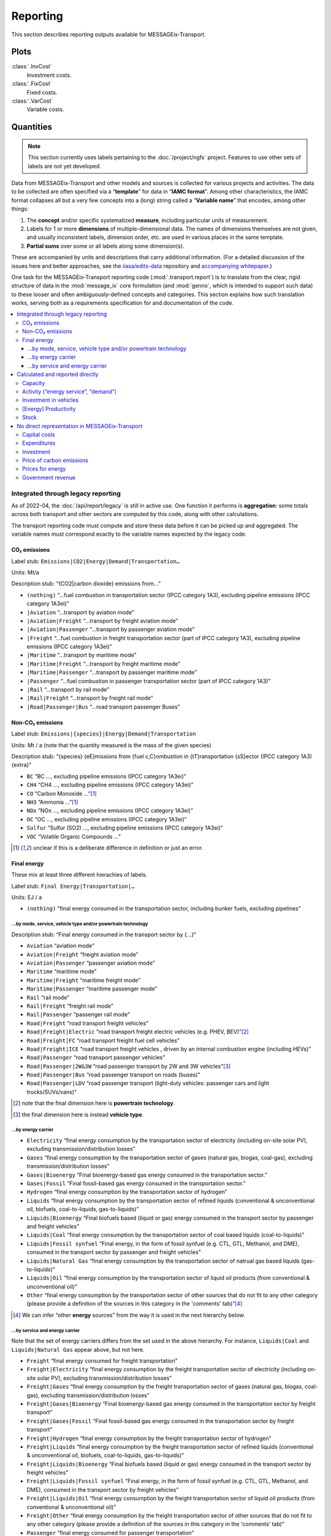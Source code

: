 Reporting
*********

This section describes reporting outputs available for MESSAGEix-Transport.

Plots
=====

:class:`.InvCost`
   Investment costs.

:class:`.FixCost`
   Fixed costs.

:class:`.VarCost`
   Variable costs.


Quantities
==========

.. note:: This section currently uses labels pertaining to the :doc:`/project/ngfs` project.
   Features to use other sets of labels are not yet developed.

Data from MESSAGEix-Transport and other models and sources is collected for various projects and activities.
The data to be collected are often specified via a “**template**” for data in “**IAMC format**”.
Among other characteristics, the IAMC format collapses all but a very few concepts into a (long) string called a “**Variable name**” that encodes, among other things:

1. The **concept** and/or specific systematized **measure**, including particular units of measurement.
2. Labels for 1 or more **dimensions** of multiple-dimensional data.
   The names of dimensions themselves are not given, and usually inconsistent labels, dimension order, etc. are used in various places in the same template.
3. **Partial sums** over some or all labels along some dimension(s).

These are accompanied by units and descriptions that carry additional information.
(For a detailed discussion of the issues here and better approaches, see the `iiasa/edits-data <https://github.com/iiasa/edits-data/>`_ repository and `accompanying whitepaper <https://www.overleaf.com/read/npnxbnttgfht>`_.)

One task for the MESSAGEix-Transport reporting code (:mod:`.transport.report`) is to translate from the clear, rigid structure of data in the :mod:`message_ix` core formulation (and :mod:`genno`, which is intended to support such data) to these looser and often ambiguously-defined concepts and categories.
This section explains how such translation works, serving both as a requirements specification for and documentation of the code.

.. contents::
   :local:
   :backlinks: none

Integrated through legacy reporting
-----------------------------------

As of 2022-04, the :doc:`/api/report/legacy` is still in active use.
One function it performs is **aggregation**: some totals across both transport and other sectors are computed by this code, along with other calculations.

The transport reporting code must compute and store these data before it can be picked up and aggregated.
The variable names must correspond exactly to the variable names expected by the legacy code.

CO₂ emissions
~~~~~~~~~~~~~

Label stub: ``Emissions|CO2|Energy|Demand|Transportation…``

Units: Mt/a

Description stub: “{CO2|carbon dioxide} emissions from…”

- ``(nothing)``           “…fuel combustion in transportation sector (IPCC category 1A3), excluding pipeline emissions (IPCC category 1A3ei)”
- ``|Aviation``           “…transport by aviation mode”
- ``|Aviation|Freight``   “…transport by freight aviation mode”
- ``|Aviation|Passenger`` “…transport by passenger aviation mode”
- ``|Freight``            “…fuel combustion in freight transportation sector (part of IPCC category 1A3), excluding pipeline emissions (IPCC category 1A3ei)”
- ``|Maritime``           “…transport by maritime mode”
- ``|Maritime|Freight``   “…transport by freight maritime mode”
- ``|Maritime|Passenger`` “…transport by passenger maritime mode”
- ``|Passenger``          “…fuel combustion in passenger transportation sector (part of IPCC category 1A3)”
- ``|Rail``               “…transport by rail mode”
- ``|Rail|Freight``       “…transport by freight rail mode”
- ``|Road|Passenger|Bus`` “…road transport passenger Buses”

Non-CO₂ emissions
~~~~~~~~~~~~~~~~~

Label stub: ``Emissions|{species}|Energy|Demand|Transportation``

Units: Mt / a (note that the quantity measured is the mass of the given species)

Description stub: “{species} {eE}missions from {fuel c,C}ombustion in {tT}ransportation {sS}ector (IPCC category 1A3){extra}”

- ``BC``     “BC                         …, excluding pipeline emissions (IPCC category 1A3ei)”
- ``CH4``    “CH4                        …, excluding pipeline emissions (IPCC category 1A3ei)”
- ``CO``     “Carbon Monoxide            …”[1]_
- ``NH3``    “Ammonia                    …”[1]_
- ``NOx``    “NOx                        …, excluding pipeline emissions (IPCC category 1A3ei)”
- ``OC``     “OC                         …, excluding pipeline emissions (IPCC category 1A3ei)”
- ``Sulfur`` “Sulfur (SO2)               …, excluding pipeline emissions (IPCC category 1A3ei)”
- ``VOC``    “Volatile Organic Compounds …”

.. [1] unclear if this is a deliberate difference in definition or just an error.

Final energy
~~~~~~~~~~~~

These mix at least three different hierachies of labels.

Label stub: ``Final Energy|Transportation|…``

Units: EJ / a

- ``(nothing)`` “final energy consumed in the transportation sector, including bunker fuels, excluding pipelines”

…by mode, service, vehicle type and/or powertrain technology
::::::::::::::::::::::::::::::::::::::::::::::::::::::::::::

Description stub: “Final energy consumed in the transport sector by {…}”

- ``Aviation``              “aviation mode”
- ``Aviation|Freight``      “freight aviation mode”
- ``Aviation|Passenger``    “passenger aviation mode”
- ``Maritime``              “maritime mode”
- ``Maritime|Freight``      “maritime freight mode”
- ``Maritime|Passenger``    “maritime passenger mode”
- ``Rail``                  “rail mode”
- ``Rail|Freight``          “freight rail mode”
- ``Rail|Passenger``        “passenger rail mode”
- ``Road|Freight``          “road transport freight vehicles”
- ``Road|Freight|Electric`` “road transport freight  electric vehicles (e.g. PHEV, BEV)”[2]_
- ``Road|Freight|FC``       “road transport freight  fuel cell vehicles”
- ``Road|Freight|ICE``      “road transport freight vehicles , driven by an internal combustion engine (including HEVs)”
- ``Road|Passenger``        “road transport passenger vehicles”
- ``Road|Passenger|2W&3W``  “road passenger transport by 2W and 3W vehicles”[3]_
- ``Road|Passenger|Bus``    “road passenger transport on roads (buses)”
- ``Road|Passenger|LDV``    “road passenger transport  (light-duty vehicles: passenger cars and light trucks/SUVs/vans)”

.. [2] note that the final dimension here is **powertrain technology**.
.. [3] the final dimension here is instead **vehicle type**.

…by energy carrier
::::::::::::::::::

- ``Electricity``            “final energy consumption by the transportation sector of electricity (including on-site solar PV), excluding transmission/distribution losses”
- ``Gases``                  “final energy consumption by the transportation sector of gases (natural gas, biogas, coal-gas), excluding transmission/distribution losses”
- ``Gases|Bioenergy``        “Final bioenergy-based gas energy consumed in the transportation sector.”
- ``Gases|Fossil``           “Final fossil-based gas energy consumed in the transportation sector.”
- ``Hydrogen``               “final energy consumption by the transportation sector of hydrogen”
- ``Liquids``                “final energy consumption by the transportation sector of refined liquids (conventional & unconventional oil, biofuels, coal-to-liquids, gas-to-liquids)”
- ``Liquids|Bioenergy``      “Final biofuels based (liquid or gas) energy consumed in the transport sector by passenger and freight vehicles”
- ``Liquids|Coal``           “final energy consumption by the transportation sector of coal based liquids (coal-to-liquids)”
- ``Liquids|Fossil synfuel`` “Final energy, in the form of fossil synfuel (e.g. CTL, GTL, Methanol, and DME), consumed in the transport sector by passenger and freight vehicles”
- ``Liquids|Natural Gas``    “final energy consumption by the transportation sector of natrual gas based liquids (gas-to-liquids)”
- ``Liquids|Oil``            “final energy consumption by the transportation sector of liquid oil products (from conventional & unconventional oil)”
- ``Other``                  “final energy consumption by the transportation sector of other sources that do not fit to any other category (please provide a definition of the sources in this category in the 'comments' tab)”[4]_

.. [4] We can infer “other **energy** sources” from the way it is used in the next hierarchy below.

…by service and energy carrier
::::::::::::::::::::::::::::::

Note that the set of energy carriers differs from the set used in the above hierarchy.
For instance, ``Liquids|Coal`` and ``Liquids|Natural Gas`` appear above, but not here.

- ``Freight``                          “final energy consumed for freight transportation”
- ``Freight|Electricity``              “final energy consumption by the freight transportation sector of electricity (including on-site solar PV), excluding transmission/distribution losses”
- ``Freight|Gases``                    “final energy consumption by the freight transportation sector of gases (natural gas, biogas, coal-gas), excluding transmission/distribution losses”
- ``Freight|Gases|Bioenergy``          “Final bioenergy-based gas energy consumed in the transportation sector by freight transport”
- ``Freight|Gases|Fossil``             “Final fossil-based gas energy consumed in the transportation sector by freight transport”
- ``Freight|Hydrogen``                 “final energy consumption by the freight transportation sector of hydrogen”
- ``Freight|Liquids``                  “final energy consumption by the freight transportation sector of refined liquids (conventional & unconventional oil, biofuels, coal-to-liquids, gas-to-liquids)”
- ``Freight|Liquids|Bioenergy``        “Final biofuels based (liquid or gas) energy consumed in the transport sector by freight vehicles”
- ``Freight|Liquids|Fossil synfuel``   “Final energy, in the form of fossil synfuel (e.g. CTL, GTL, Methanol, and DME), consumed in the transport sector by freight vehicles”
- ``Freight|Liquids|Oil``              “final energy consumption by the freight transportation sector of liquid oil products (from conventional & unconventional oil)”
- ``Freight|Other``                    “final energy consumption by the freight transportation sector of other sources that do not fit to any other category (please provide a definition of the sources in this category in the 'comments' tab)”
- ``Passenger``                        “final energy consumed for passenger transportation”
- ``Passenger|Electricity``            “final energy consumption by the passenger transportation sector of electricity (including on-site solar PV), excluding transmission/distribution losses”
- ``Passenger|Gases``                  “final energy consumption by the passenger transportation sector of gases (natural gas, biogas, coal-gas), excluding transmission/distribution losses”
- ``Passenger|Gases|Bioenergy``        “Final bioenergy-based gas energy consumed in the transportation sector by passenger transport”
- ``Passenger|Gases|Fossil``           “Final fossil-based gas energy consumed in the transportation sector by passenger transport”
- ``Passenger|Hydrogen``               “final energy consumption by the passenger transportation sector of hydrogen”
- ``Passenger|Liquids``                “final energy consumption by the passenger transportation sector of refined liquids (conventional & unconventional oil, biofuels, coal-to-liquids, gas-to-liquids)”
- ``Passenger|Liquids|Bioenergy``      “Final biofuels based (liquid or gas) energy consumed in the transport sector by passenger vehicles”
- ``Passenger|Liquids|Fossil synfuel`` “Final energy, in the form of fossil synfuel (e.g. CTL, GTL, Methanol, and DME), consumed in the transport sector by passenger vehicles”
- ``Passenger|Liquids|Oil``            “final energy consumption by the passenger transportation sector of liquid oil products (from conventional & unconventional oil)”
- ``Passenger|Other``                  “final energy consumption by the passenger transportation sector of other sources that do not fit to any other category (please provide a definition of the sources in this category in the 'comments' tab)”

Calculated and reported directly
--------------------------------

These do not need to correspond to particular labels used by the legacy reporting.

Capacity
~~~~~~~~

Label stub: ``Capacity|Transportation|``

Units: vary

Description stub: “Maximum amount of {…} that can be transported per year {…}”

- ``Aviation|Freight``   [10⁹ tkm / a] “tkms … through the air”
- ``Aviation|Passenger`` [10⁹ pkm / a] “pkms … through the air”
- ``Maritime|Freight``   [10⁹ tkm / a] “tkms … by maritime mode”
- ``Maritime|Passenger`` [10⁹ pkm / a] “pkms … by maritime mode”
- ``Rail|Freight``       [10⁹ tkm / a] “tkms … by rail”
- ``Rail|Passenger``     [10⁹ pkm / a] “pkms … by rail”
- ``Road|Freight``       [10⁹ tkm / a] “tkms … on the road”

Activity (“energy service”, “demand”)
~~~~~~~~~~~~~~~~~~~~~~~~~~~~~~~~~~~~~

Label stub: ``Energy Service|Transportation|…``

Units: vary

Descriptions: vary

- ``Aviation``                        [10⁹ vkm / a] “Annual demand for energy services in 10⁹ vehicle-kms related to both passenger and freight transportation by Aviation”[5]_
- ``Freight``                         [10⁹ tkm / a] “energy service demand for freight transport”[6]_
- ``Freight|Aviation``                [10⁹ tkm / a] “energy service demand for freight transport on aircrafts”[7]_
- ``Freight|International Shipping``  [10⁹ tkm / a] “energy service demand for freight transport operating on international shipping routes”
- ``Freight|Road``                    [10⁹ tkm / a] “energy service demand for freight transport on roads”
- ``Navigation``                      [10⁹ vkm / a] “Annual demand for energy services in 10⁹ vehicle-kms related to both passenger and freight transportation by Navigation”
- ``Passenger``                       [10⁹ pkm / a] “energy service demand for passenger transport”
- ``Passenger|Aviation``              [10⁹ pkm / a] “energy service demand for passenger transport on aircrafts”
- ``Passenger|Bicycling and Walking`` [10⁹ pkm / a] “energy service demand for passenger transport on bicycles and by foot”
- ``Passenger|Road|Bus``              [10⁹ pkm / a] “energy service demand for passenger transport on roads (buses)”
- ``Rail``                            [10⁹ vkm / a] “Annual demand for energy services in 10⁹ vehicle-kms related to both passenger and freight transportation by Rail”
- ``Road``                            [10⁹ vkm / a] “Annual demand for energy services in 10⁹ vehicle-kms related to both passenger and freight transportation by Road”

.. [5] Here the dimension/concept is **mode**.
.. [6] Here the concept is (type of transport) **service**.
.. [7] Dimensions are service, then mode; this is the *opposite* of “Capacity” (previous section).

Investment in vehicles
~~~~~~~~~~~~~~~~~~~~~~

The hierarchy mixes service, mode, vehicle type, and a certain set of technology categories.

Label stub: ``Investment|Energy Demand|Transportation|…``

Units: 10⁹ USD_2010 / a

Description stub: “{iI}nvestments into new {…} in the {…} transport sector{…}”

- ``Freight|Aviation``       “Freightvehicle technologies   … Aviation”
- ``Freight|Railways``       “Freightvehicle technologies   … Railways”
- ``Freight|Road|HDT|EV``    “vehicle technologies          … … (heavy-duty freight trucks: electric vehicle technologies, including all-electrics and plug-in hybrids)”
- ``Freight|Road|HDT|FCV``   “vehicle technologies          … … (heavy-duty freight trucks: fuel cell technologies running on hydrogen or another type of fuel)”
- ``Freight|Road|HDT|ICE``   “vehicle technologies          … … (heavy-duty freight trucks: internal combustion engine technologies running on any type of liquid or gaseous fuel)”
- ``Passenger|Aviation``     “Passengervehicle technologies … Aviation”
- ``Passenger|Railways``     “Passengervehicle technologies … Railways”
- ``Passenger|Road|LDV|EV``  “vehicle technologies          … … (light-duty cars and trucks: electric vehicle technologies, including all-electrics and plug-in hybrids)”
- ``Passenger|Road|LDV|FCV`` “vehicle technologies          … … (light-duty cars and trucks: fuel cell technologies running on hydrogen or another type of fuel)”
- ``Passenger|Road|LDV|ICE`` “vehicle technologies          … … (light-duty cars and trucks: internal combustion engine technologies running on any type of liquid or gaseous fuel)”

[Energy] Productivity
~~~~~~~~~~~~~~~~~~~~~

Label stub: ``Productivity|Transportation|…``

Description stub: “The stock of…”

- ``Freight`` [10⁹ tkm/EJ] energy productivity of the freight transportation sector (output/energy input)
- ``Passenger`` [10⁹ pkm/EJ] energy productivity of the passenger transportation sector (output/energy input)

Stock
~~~~~

Label stub: ``Transport|Stock|…``

Units: 10⁶ vehicles

Description stub: “The stock of…”

- ``Maritime``             “ships at the reported year”
- ``Maritime|Freight``     “freight ships at the reported year”
- ``Rail``                 “railway vehicles”
- ``Rail|Freight``         “railway vehicles, used to transport freight”
- ``Rail|Passenger``       “railway vehicles, used to transport passengers”
- ``Road|Freight``         “road transport freight vehicles at the reported year”
- ``Road|Passenger``       “road transport passenger vehicles at the reported year”[8]_
- ``Road|Passenger|2W&3W`` “road transport passenger 2W &3W vehicles at the reported year”
- ``Road|Passenger|Bus``   “road transport passenger buses at the reported year”

.. [8] Note there is no separate variable to be reported for LDVs.

No direct representation in MESSAGEix-Transport
-----------------------------------------------

Capital costs
~~~~~~~~~~~~~

- ``Capital Cost|Transportation`` [Index (2020 = 1)] “index of capital costs of transportation equipment”

Expenditures
~~~~~~~~~~~~

- ``Energy Expenditures|Transportation`` [USD_2010 / a] “total expenditures on energy for transportation (energy input x price)”

Investment
~~~~~~~~~~

Label stub: ``Investment|Infrastructure|Transportation…``

Units: 10⁹ USD_2010 / a

Description stub: “{iI}nvestment into {…} transport infrastructure - both newly constructed and maintenance of existing (all types: roads, bridges, (air)ports, railways, refueling stations and charging infrastructure, etc.). Please specify in the comments section the type of infastructure that is being referred to here.”

- ``(nothing)`` “(nothing)”
- ``|Aviation`` “Aviation”
- ``|Maritime`` “Maritime”
- ``|Rail`` “Rail”
- ``|Road`` “Road”

Price of carbon emissions
~~~~~~~~~~~~~~~~~~~~~~~~~

These are identical to prices applied elsewhere in the model.
The mass of CO2, not mass of “carbon” contained in that CO2.

- ``Price|Carbon|Demand|Transportation`` [USD_2010 / t] “price of carbon for the transportation sector”

Prices for energy
~~~~~~~~~~~~~~~~~

Label stub: ``Price|Final Energy|Transportation|…``

Units: USD_2010 / GJ

Description stub: “{…} price at the final level in the transportation sector. Prices should include taxes and the effect of carbon prices.{…}”

- ``Gases|Bioenergy`` “ Gases|Bioenergy”
- ``Gases|Fossil`` “Gases|Fossil”
- ``Hydrogen`` “Hydrogen”
- ``Liquids`` “Liquids”
- ``Liquids|Bioenergy`` “Liquids|Bioenergy”
- ``Liquids|Fossil synfuel`` “Liquids|Bioenergy… Indexed”[9]_

.. [9] Unclear what the word “Indexed” means here.
   Since “Bioenergy” also appears, erroneously, it may just be an error.

Government revenue
~~~~~~~~~~~~~~~~~~

- ``Revenue|Government|Tax|Carbon|Demand|Transport`` [10⁹ USD_2010 / a] “Total government revenue from carbon pricing on transport sector emissions (carbon price by region multiplied by GHG emissions)”
